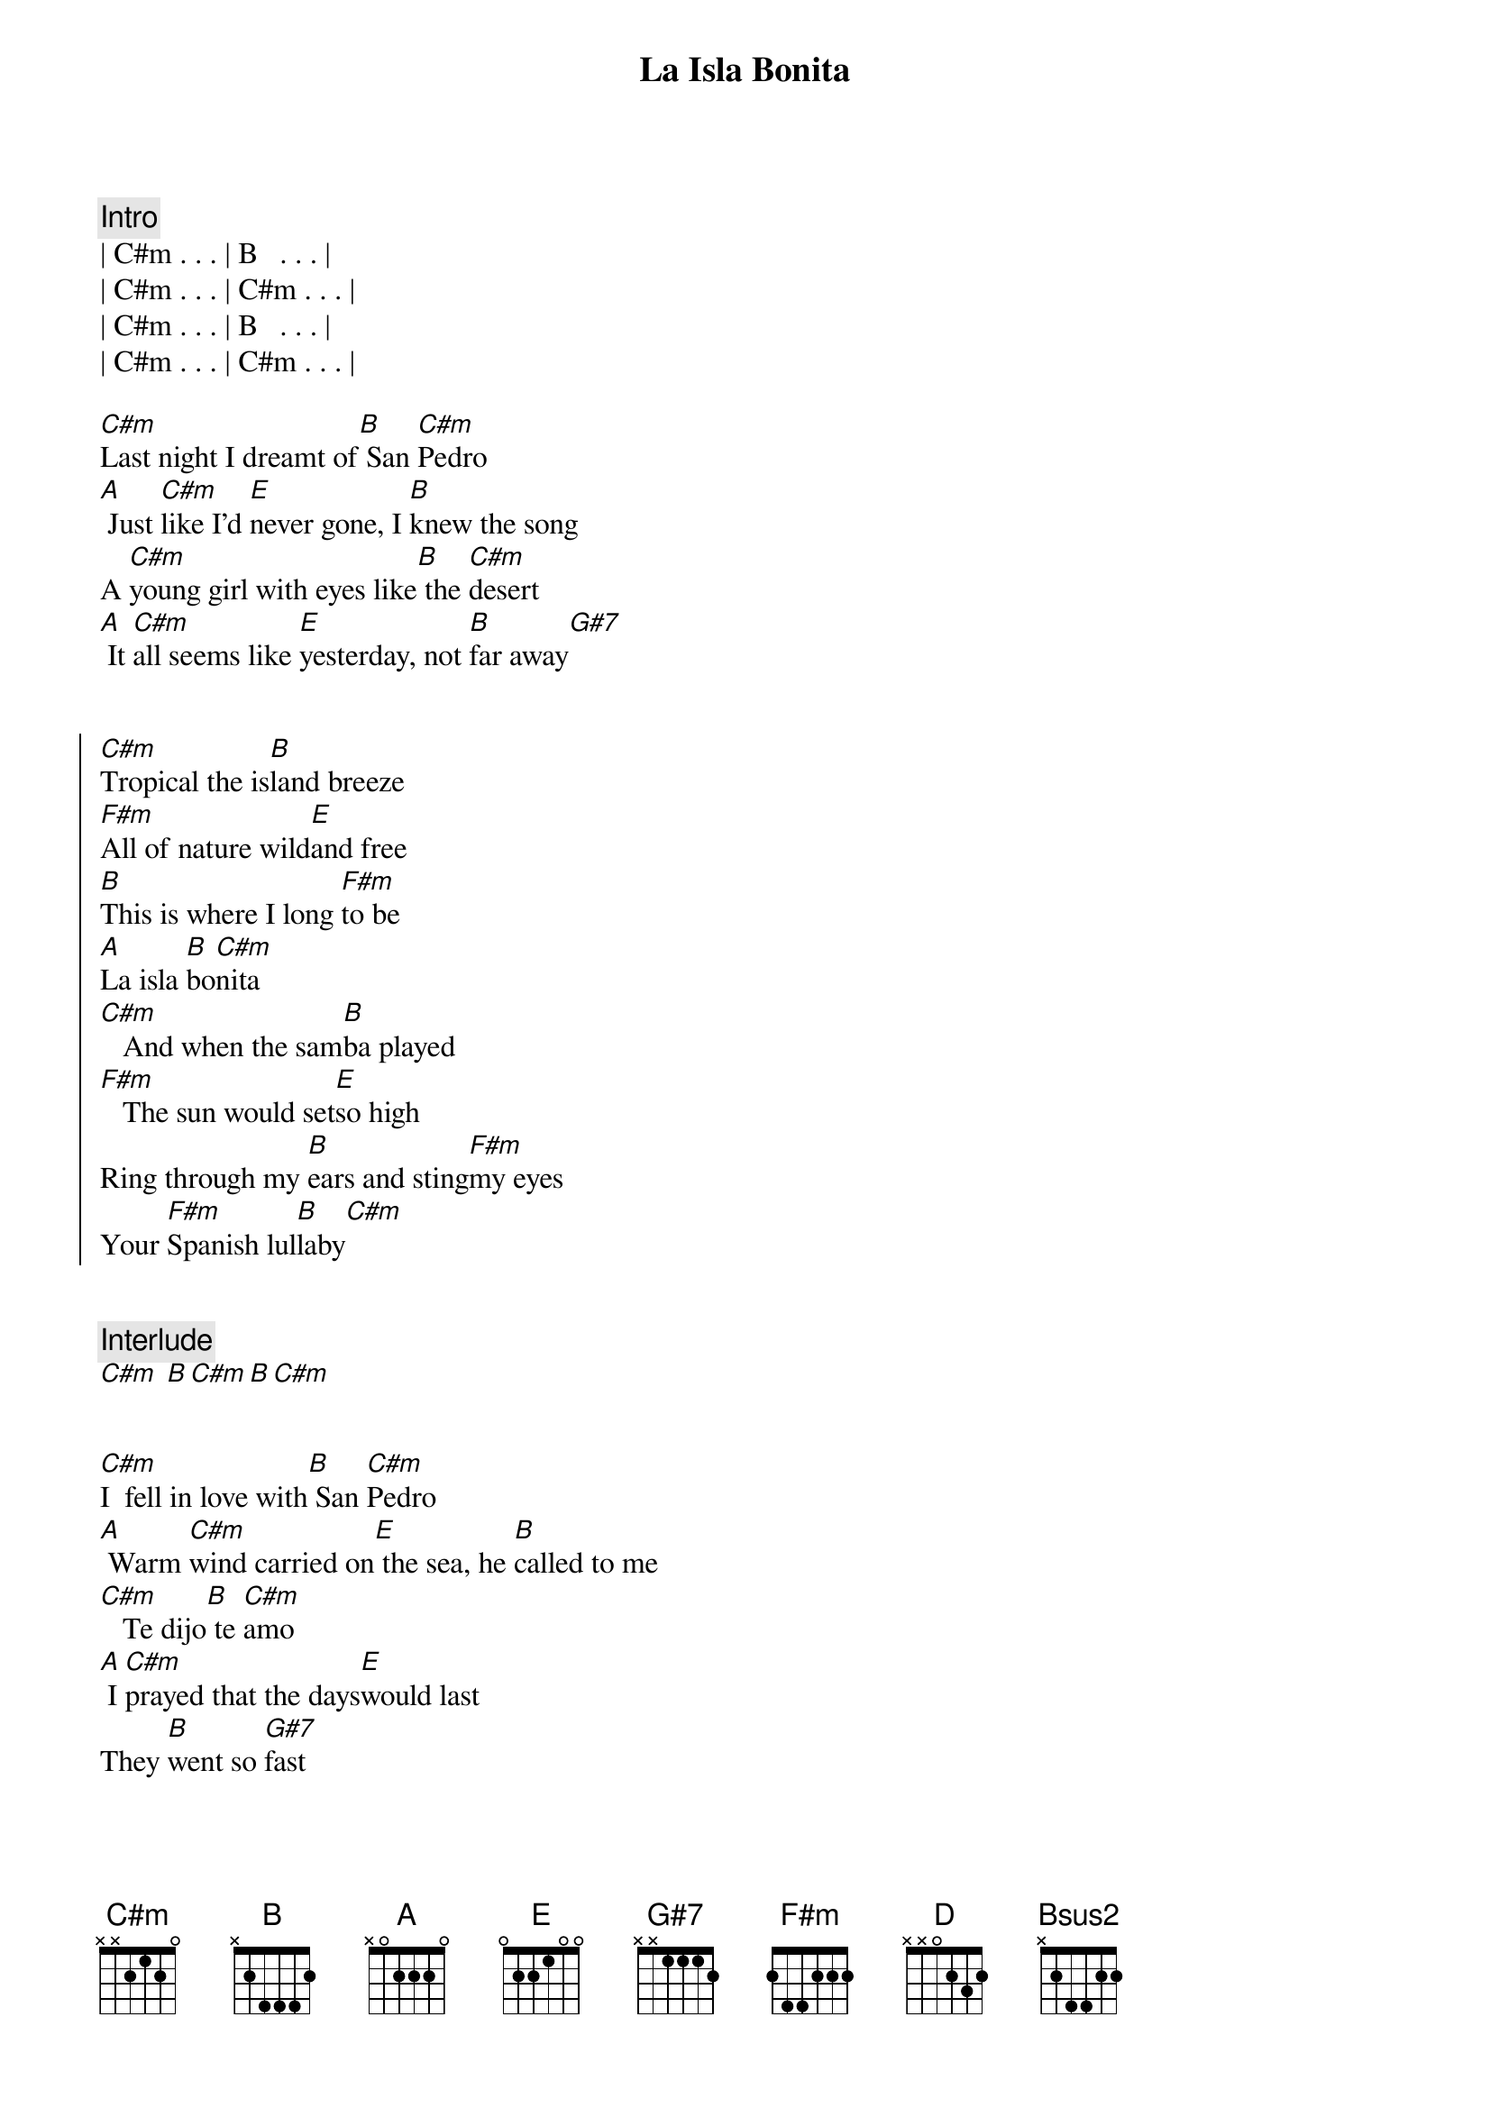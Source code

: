 {title: La Isla Bonita}
{artist: Madonna}
{key: C#m}
{duration: 4:00}


{comment: Intro}
| C#m . . . | B   . . . |
| C#m . . . | C#m . . . |
| C#m . . . | B   . . . |
| C#m . . . | C#m . . . |

{start_of_verse}
[C#m]Last night I dreamt of[B] San [C#m]Pedro
[A] Just [C#m]like I'd [E]never gone, I [B]knew the song
A [C#m]young girl with eyes like[B] the [C#m]desert
[A] It [C#m]all seems like [E]yesterday, not [B]far away[G#7]
{end_of_verse}


{start_of_chorus}
[C#m]Tropical the is[B]land breeze
[F#m]All of nature wild[E]and free
[B]This is where I long [F#m]to be
[A]La isla [B]bo[C#m]nita
[C#m]   And when the sam[B]ba played
[F#m]   The sun would set[E]so high
Ring through my [B]ears and sting[F#m]my eyes
Your [F#m]Spanish lul[B]laby[C#m]
{end_of_chorus}


{comment: Interlude}
[C#m] [B][C#m][B][C#m]


{start_of_verse}
[C#m]I  fell in love with[B] San [C#m]Pedro
[A] Warm [C#m]wind carried on[E] the sea, he [B]called to me
[C#m]   Te dijo[B] te [C#m]amo
[A] I [C#m]prayed that the days[E]would last
They [B]went so [G#7]fast
{end_of_verse}


{start_of_chorus}
[C#m]Tropical the is[B]land breeze
[F#m]All of nature wild[E]and free
[B]This is where I long [F#m]to be
[A]La isla [B]bo[C#m]nita
[C#m]   And when the sam[B]ba played
[F#m]   The sun would set[E]so high
Ring through my [B]ears and sting[F#m]my eyes
Your [F#m]Spanish lul[B]laby[C#m]
{end_of_chorus}


{comment: Interlude}
[C#m] [B][C#m][B][C#m]


{comment: Bridge}
[F#m]I  want to [D]be where the [E]sun warms the [Bsus2]sky
When it's [F#m]time for si[D]esta you can [E]watch them go by
[F#m]Beautiful [D]faces, no [E]cares in this [Bsus2]world
Where a [F#m]girl loves a [D]boy, and a [E]boy [G#7]loves a [C#m]girl[B]


{comment: Interlude}
[C#m] [B][C#m]


{start_of_verse}
[C#m]Last night I dreamt of[B] San [C#m]Pedro
[A] It [C#m]all seems like [E]yesterday, not [B]far away
{end_of_verse}


{start_of_chorus}
[C#m]Tropical the is[B]land breeze
[F#m]All of nature wild[E]and free
[B]This is where I long [F#m]to be
[A]La isla [B]bo[C#m]nita
[C#m]   And when the sam[B]ba played
[F#m]   The sun would set[E]so high
Ring [A]through my [B]ears and sting[F#m]my eyes
Your [F#m]Spanish lul[B]laby[C#m]
[A]  [B]  [C#m]Tropical the is[B]land breeze
[F#m]All of nature wild[E]and free
[B]This is where I long [F#m]to be
[A]La isla [B]bo[C#m]nita
[C#m]   And when the sam[B]ba played
[F#m]   The sun would set[E]so high
Ring [A]through my [B]ears and sting[F#m]my eyes
Your [F#m]Spanish lul[B]laby[C#m][A][B]
{end_of_chorus}


{comment: Outro}
[C#m]   La la [B]la la la la la[F#m][E]
[B]  [F#m]   Te [A]dijo [B]te [C#m]amo
[C#m]    [B]  [F#m]   La la [E]la la la la la[A][B][F#m]
El [F#m]dijo que te [B]ama[C#m][A][B]


{comment: Fade-Out}
| C#m . . . | B   . . . | F#m . . . | E . . . |
| B   . . . | F#m . . . | F#m . . . | B . . . |
